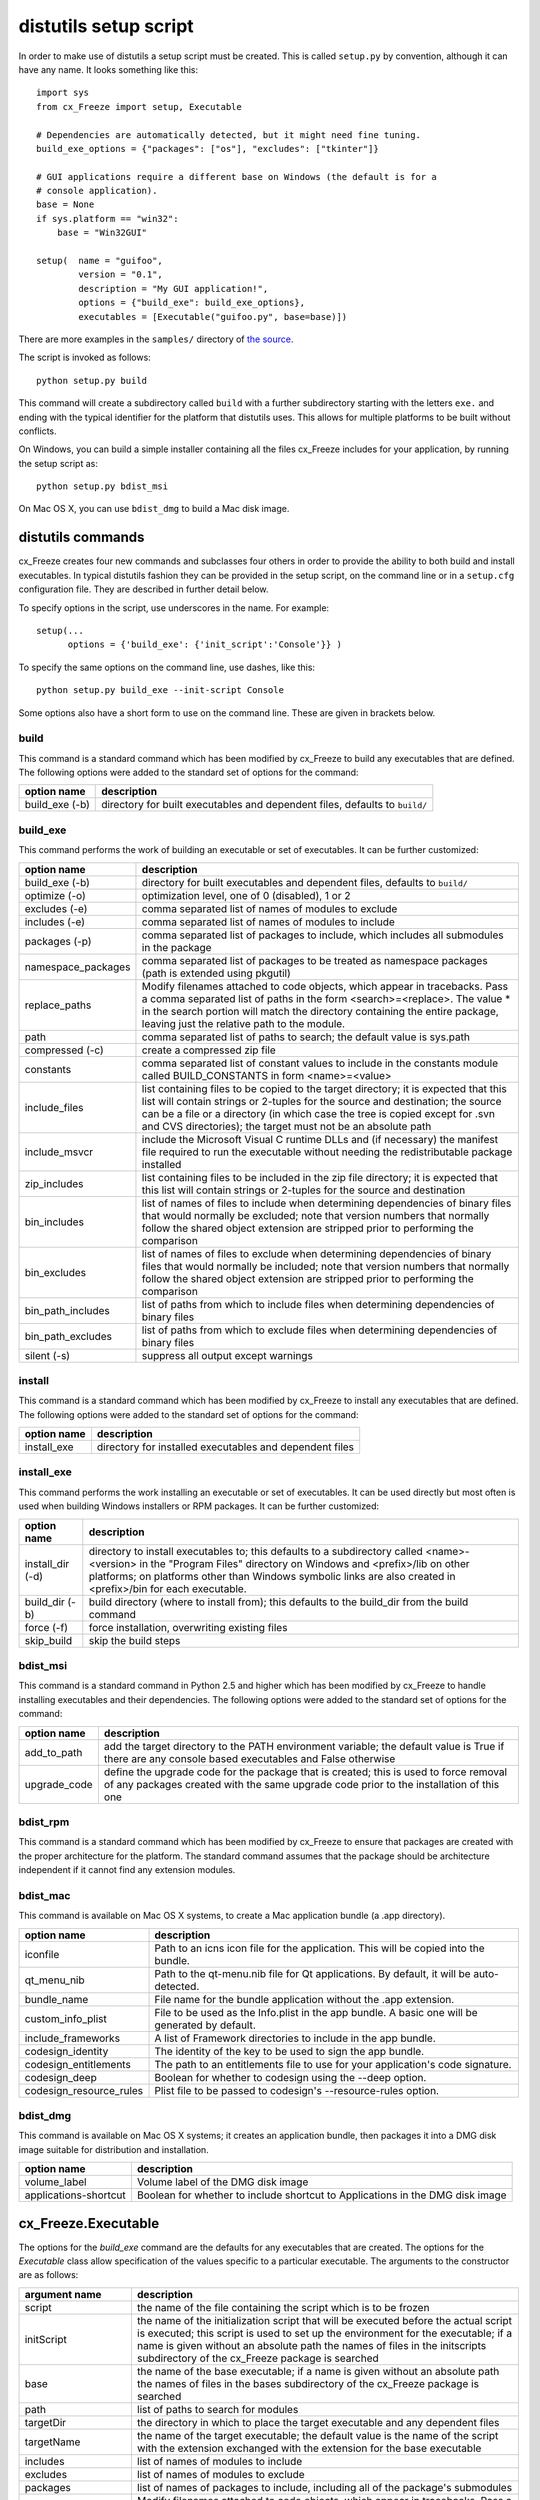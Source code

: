.. _distutils:

distutils setup script
======================

In order to make use of distutils a setup script must be created. This is
called ``setup.py`` by convention, although it can have any name. It looks
something like this::

    import sys
    from cx_Freeze import setup, Executable
    
    # Dependencies are automatically detected, but it might need fine tuning.
    build_exe_options = {"packages": ["os"], "excludes": ["tkinter"]}

    # GUI applications require a different base on Windows (the default is for a
    # console application).
    base = None
    if sys.platform == "win32":
        base = "Win32GUI"

    setup(  name = "guifoo",
            version = "0.1",
            description = "My GUI application!",
            options = {"build_exe": build_exe_options},
            executables = [Executable("guifoo.py", base=base)])
            
There are more examples in the ``samples/`` directory of `the source 
<https://bitbucket.org/anthony_tuininga/cx_freeze/src>`_.

The script is invoked as follows::

    python setup.py build

This command will create a subdirectory called ``build`` with a further
subdirectory starting with the letters ``exe.`` and ending with the typical
identifier for the platform that distutils uses. This allows for multiple
platforms to be built without conflicts.

On Windows, you can build a simple installer containing all the files cx_Freeze
includes for your application, by running the setup script as::

    python setup.py bdist_msi

On Mac OS X, you can use ``bdist_dmg`` to build a Mac disk image.

distutils commands
------------------

cx_Freeze creates four new commands and subclasses four others in order to
provide the ability to both build and install executables. In typical distutils
fashion they can be provided in the setup script, on the command line or in
a ``setup.cfg`` configuration file. They are described in further detail below.

To specify options in the script, use underscores in the name. For example::

    setup(...
          options = {'build_exe': {'init_script':'Console'}} )

To specify the same options on the command line, use dashes, like this::

    python setup.py build_exe --init-script Console

Some options also have a short form to use on the command line. These are given in brackets below.

build
`````

This command is a standard command which has been modified by cx_Freeze to
build any executables that are defined. The following options were added to
the standard set of options for the command:

+-----------------------+-----------------------------------------------------+
| option name           | description                                         |
+=======================+=====================================================+
| build_exe (-b)        | directory for built executables and dependent files,|
|                       | defaults to ``build/``                              |
+-----------------------+-----------------------------------------------------+

.. _distutils_build_exe:

build_exe
`````````

This command performs the work of building an executable or set of executables.
It can be further customized:

+-----------------------+-----------------------------------------------------+
| option name           | description                                         |
+=======================+=====================================================+
| build_exe (-b)        | directory for built executables and dependent files,|
|                       | defaults to ``build/``                              |
+-----------------------+-----------------------------------------------------+
| optimize (-o)         | optimization level, one of 0 (disabled), 1 or 2     |
+-----------------------+-----------------------------------------------------+
| excludes (-e)         | comma separated list of names of modules to exclude |
+-----------------------+-----------------------------------------------------+
| includes (-e)         | comma separated list of names of modules to include |
+-----------------------+-----------------------------------------------------+
| packages (-p)         | comma separated list of packages to include, which  |
|                       | includes all submodules in the package              |
+-----------------------+-----------------------------------------------------+
| namespace_packages    | comma separated list of packages to be treated as   |
|                       | namespace packages (path is extended using pkgutil) |
+-----------------------+-----------------------------------------------------+
| replace_paths         | Modify filenames attached to code objects, which    |
|                       | appear in tracebacks. Pass a comma separated list of|
|                       | paths in the form <search>=<replace>. The value *   |
|                       | in the search portion will match the directory      |
|                       | containing the entire package, leaving just the     |
|                       | relative path to the module.                        |
+-----------------------+-----------------------------------------------------+
| path                  | comma separated list of paths to search; the        |
|                       | default value is sys.path                           |
+-----------------------+-----------------------------------------------------+
| compressed (-c)       | create a compressed zip file                        |
+-----------------------+-----------------------------------------------------+
| constants             | comma separated list of constant values to include  |
|                       | in the constants module called BUILD_CONSTANTS in   |
|                       | form <name>=<value>                                 |
+-----------------------+-----------------------------------------------------+
| include_files         | list containing files to be copied to the target    |
|                       | directory; it is expected that this list will       |
|                       | contain strings or 2-tuples for the source and      |
|                       | destination; the source can be a file or a directory|
|                       | (in which case the tree is copied except for .svn   |
|                       | and CVS directories); the target must not be an     |
|                       | absolute path                                       |
+-----------------------+-----------------------------------------------------+
| include_msvcr         | include the Microsoft Visual C runtime DLLs and (if |
|                       | necessary) the manifest file required to run the    |
|                       | executable without needing the redistributable      |
|                       | package installed                                   |
+-----------------------+-----------------------------------------------------+
| zip_includes          | list containing files to be included in the zip file|
|                       | directory; it is expected that this list will       |
|                       | contain strings or 2-tuples for the source and      |
|                       | destination                                         |
+-----------------------+-----------------------------------------------------+
| bin_includes          | list of names of files to include when determining  |
|                       | dependencies of binary files that would normally be |
|                       | excluded; note that version numbers that normally   |
|                       | follow the shared object extension are stripped     |
|                       | prior to performing the comparison                  |
+-----------------------+-----------------------------------------------------+
| bin_excludes          | list of names of files to exclude when determining  |
|                       | dependencies of binary files that would normally be |
|                       | included; note that version numbers that normally   |
|                       | follow the shared object extension are stripped     |
|                       | prior to performing the comparison                  |
+-----------------------+-----------------------------------------------------+
| bin_path_includes     | list of paths from which to include files when      |
|                       | determining dependencies of binary files            |
+-----------------------+-----------------------------------------------------+
| bin_path_excludes     | list of paths from which to exclude files when      |
|                       | determining dependencies of binary files            |
+-----------------------+-----------------------------------------------------+
| silent (-s)           | suppress all output except warnings                 |
+-----------------------+-----------------------------------------------------+

install
```````

This command is a standard command which has been modified by cx_Freeze to
install any executables that are defined. The following options were added to
the standard set of options for the command:

+-----------------------+-----------------------------------------------------+
| option name           | description                                         |
+=======================+=====================================================+
| install_exe           | directory for installed executables and dependent   |
|                       | files                                               |
+-----------------------+-----------------------------------------------------+

install_exe
```````````

This command performs the work installing an executable or set of executables.
It can be used directly but most often is used when building Windows installers
or RPM packages. It can be further customized:

+-----------------------+-----------------------------------------------------+
| option name           | description                                         |
+=======================+=====================================================+
| install_dir (-d)      | directory to install executables to; this defaults  |
|                       | to a subdirectory called <name>-<version> in the    |
|                       | "Program Files" directory on Windows and            |
|                       | <prefix>/lib on other platforms; on platforms other |
|                       | than Windows symbolic links are also created in     |
|                       | <prefix>/bin for each executable.                   |
+-----------------------+-----------------------------------------------------+
| build_dir (-b)        | build directory (where to install from); this       |
|                       | defaults to the build_dir from the build command    |
+-----------------------+-----------------------------------------------------+
| force (-f)            | force installation, overwriting existing files      |
+-----------------------+-----------------------------------------------------+
| skip_build            | skip the build steps                                |
+-----------------------+-----------------------------------------------------+

bdist_msi
`````````

This command is a standard command in Python 2.5 and higher which has been
modified by cx_Freeze to handle installing executables and their dependencies.
The following options were added to the standard set of options for the
command:

+-----------------------+-----------------------------------------------------+
| option name           | description                                         |
+=======================+=====================================================+
| add_to_path           | add the target directory to the PATH environment    |
|                       | variable; the default value is True if there are    |
|                       | any console based executables and False otherwise   |
+-----------------------+-----------------------------------------------------+
| upgrade_code          | define the upgrade code for the package that is     |
|                       | created; this is used to force removal of any       |
|                       | packages created with the same upgrade code prior   |
|                       | to the installation of this one                     |
+-----------------------+-----------------------------------------------------+

bdist_rpm
`````````

This command is a standard command which has been modified by cx_Freeze to
ensure that packages are created with the proper architecture for the platform.
The standard command assumes that the package should be architecture
independent if it cannot find any extension modules.

bdist_mac
`````````

This command is available on Mac OS X systems, to create a Mac application
bundle (a .app directory).

+--------------------------+--------------------------------------------------+
| option name              | description                                      |
+==========================+==================================================+
| iconfile                 | Path to an icns icon file for the application.   |
|                          | This will be copied into the bundle.             |
+--------------------------+--------------------------------------------------+
| qt_menu_nib              | Path to the qt-menu.nib file for Qt applications.|
|                          | By default, it will be auto-detected.            |
+--------------------------+--------------------------------------------------+
| bundle_name              | File name for the bundle application without the |
|                          | .app extension.                                  |
+--------------------------+--------------------------------------------------+
| custom_info_plist        | File to be used as the Info.plist in the app     |
|                          | bundle. A basic one will be generated by default.|
+--------------------------+--------------------------------------------------+
| include_frameworks       | A list of Framework directories to include in    |
|                          | the app bundle.                                  |
+--------------------------+--------------------------------------------------+
| codesign_identity        | The identity of the key to be used to sign the   |
|                          | app bundle.                                      |
+--------------------------+--------------------------------------------------+
| codesign_entitlements    | The path to an entitlements file to use for your |
|                          | application's code signature.                    |
+--------------------------+--------------------------------------------------+
| codesign_deep            | Boolean for whether to codesign using the --deep |
|                          | option.                                          |
+--------------------------+--------------------------------------------------+
| codesign_resource_rules  | Plist file to be passed to codesign's            |
|                          | --resource-rules option.                         |
+--------------------------+--------------------------------------------------+

 .. versionadded:: 4.3

 .. versionchanged:: 4.3.2
    Added the ``iconfile`` and ``bundle_name`` options.

 .. versionchanged:: 4.3.3
    Added the ``include_frameworks``, ``custom_info_plist``,
    ``codesign_identity`` and ``codesign_entitlements`` options.

 .. versionchanged:: 4.3.4
    Added the ``codesign_deep`` and ``codesign_resource_rules`` options.

bdist_dmg
`````````

This command is available on Mac OS X systems; it creates an application bundle,
then packages it into a DMG disk image suitable for distribution and
installation.

+-----------------------+-----------------------------------------------------+
| option name           | description                                         |
+=======================+=====================================================+
| volume_label          | Volume label of the DMG disk image                  |
+-----------------------+-----------------------------------------------------+
| applications-shortcut | Boolean for whether to include shortcut to          |
|                       | Applications in the DMG disk image                  |
+-----------------------+-----------------------------------------------------+

 .. versionadded:: 4.3

 .. versionchanged:: 4.3.2
    Added the ``applications-shortcut`` option.

cx_Freeze.Executable
--------------------

The options for the `build_exe` command are the defaults for any executables
that are created. The options for the `Executable` class allow specification of
the values specific to a particular executable. The arguments to the
constructor are as follows:

+-----------------------+-----------------------------------------------------+
| argument name         | description                                         |
+=======================+=====================================================+
| script                | the name of the file containing the script which is |
|                       | to be frozen                                        |
+-----------------------+-----------------------------------------------------+
| initScript            | the name of the initialization script that will be  |
|                       | executed before the actual script is executed; this |
|                       | script is used to set up the environment for the    |
|                       | executable; if a name is given without an absolute  |
|                       | path the names of files in the initscripts          |
|                       | subdirectory of the cx_Freeze package is searched   |
+-----------------------+-----------------------------------------------------+
| base                  | the name of the base executable; if a name is given |
|                       | without an absolute path the names of files in the  |
|                       | bases subdirectory of the cx_Freeze package is      |
|                       | searched                                            |
+-----------------------+-----------------------------------------------------+
| path                  | list of paths to search for modules                 |
+-----------------------+-----------------------------------------------------+
| targetDir             | the directory in which to place the target          |
|                       | executable and any dependent files                  |
+-----------------------+-----------------------------------------------------+
| targetName            | the name of the target executable; the default      |
|                       | value is the name of the script with the extension  |
|                       | exchanged with the extension for the base           |
|                       | executable                                          |
+-----------------------+-----------------------------------------------------+
| includes              | list of names of modules to include                 |
+-----------------------+-----------------------------------------------------+
| excludes              | list of names of modules to exclude                 |
+-----------------------+-----------------------------------------------------+
| packages              | list of names of packages to include, including all |
|                       | of the package's submodules                         |
+-----------------------+-----------------------------------------------------+
| replacePaths          | Modify filenames attached to code objects, which    |
|                       | appear in tracebacks. Pass a list of 2-tuples       |
|                       | containing paths to search for and corresponding    |
|                       | replacement values. A search for '*' will match the |
|                       | directory containing the entire package, leaving    |
|                       | just the relative path to the module.               |
+-----------------------+-----------------------------------------------------+
| compress              | boolean value indicating if the module bytecode     |
|                       | should be compressed or not                         |
+-----------------------+-----------------------------------------------------+
| icon                  | name of icon which should be included in the        |
|                       | executable itself on Windows or placed in the       |
|                       | target directory for other platforms                |
+-----------------------+-----------------------------------------------------+
| namespacePackages     | list of packages to be treated as namespace         |
|                       | packages (path is extended using pkgutil)           |
+-----------------------+-----------------------------------------------------+
| shortcutName          | the name to give a shortcut for the executable when |
|                       | included in an MSI package                          |
+-----------------------+-----------------------------------------------------+
| shortcutDir           | the directory in which to place the shortcut when   |
|                       | being installed by an MSI package; see the MSI      |
|                       | Shortcut table documentation for more information   |
|                       | on what values can be placed here.                  |
+-----------------------+-----------------------------------------------------+
